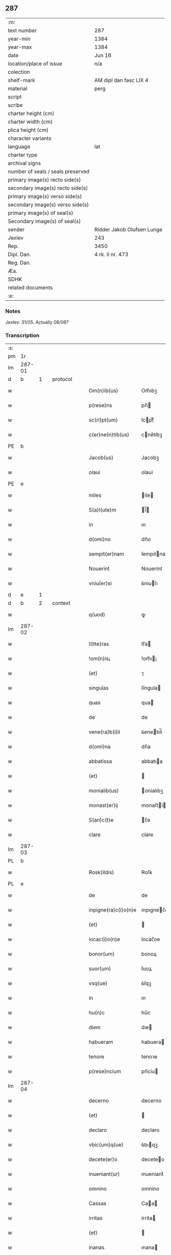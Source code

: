 ** 287

| :m:                               |                            |
| text number                       | 287                        |
| year-min                          | 1384                       |
| year-max                          | 1384                       |
| date                              | Jun 16                     |
| location/place of issue           | n/a                        |
| colection                         |                            |
| shelf-mark                        | AM dipl dan fasc LIX 4     |
| material                          | perg                       |
| script                            |                            |
| scribe                            |                            |
| charter height (cm)               |                            |
| charter width (cm)                |                            |
| plica height (cm)                 |                            |
| character variants                |                            |
| language                          | lat                        |
| charter type                      |                            |
| archival signs                    |                            |
| number of seals / seals preserved |                            |
| primary image(s) recto side(s)    |                            |
| secondary image(s) recto side(s)  |                            |
| primary image(s) verso side(s)    |                            |
| secondary image(s) verso side(s)  |                            |
| primary image(s) of seal(s)       |                            |
| Secondary image(s) of seal(s)     |                            |
| sender                            | Ridder Jakob Olufsen Lunge |
| Jexlev                            | 243                        |
| Rep.                              | 3450                       |
| Dipl. Dan.                        | 4 rk. II nr. 473           |
| Reg. Dan.                         |                            |
| Æa.                               |                            |
| SDHK                              |                            |
| related documents                 |                            |
| :e:                               |                            |

*** Notes
Jexlev: 31/05. Actually 08/06?

*** Transcription
| :s: |        |   |   |   |   |                      |             |   |   |   |                                 |     |   |   |    |        |          |          |  |    |    |    |    |
| pm  |     1r |   |   |   |   |                      |             |   |   |   |                                 |     |   |   |    |        |          |          |  |    |    |    |    |
| lm  | 287-01 |   |   |   |   |                      |             |   |   |   |                                 |     |   |   |    |        |          |          |  |    |    |    |    |
| d  |      b | 1  |   | protocol  |   |                      |             |   |   |   |                                 |     |   |   |    |        |          |          |  |    |    |    |    |
| w   |        |   |   |   |   | Om(n)ib(us)          | Om̅ıbꝫ       |   |   |   |                                 | lat |   |   |    | 287-01 | 1:protocol |          |  |    |    |    |    |
| w   |        |   |   |   |   | p(rese)ns            | pn̅         |   |   |   |                                 | lat |   |   |    | 287-01 | 1:protocol |          |  |    |    |    |    |
| w   |        |   |   |   |   | sc(ri)pt(um)         | ſcptͫ       |   |   |   |                                 | lat |   |   |    | 287-01 | 1:protocol |          |  |    |    |    |    |
| w   |        |   |   |   |   | c(er)ne(n)tib(us)    | cne̅tíbꝫ    |   |   |   |                                 | lat |   |   |    | 287-01 | 1:protocol |          |  |    |    |    |    |
| PE  |      b |   |   |   |   |                      |             |   |   |   |                                 |     |   |   |    |        |          |          |  |    |    |    |    |
| w   |        |   |   |   |   | Jacob(us)            | Jacobꝫ      |   |   |   |                                 | lat |   |   |    | 287-01 | 1:protocol |          |  |2745|    |    |    |
| w   |        |   |   |   |   | olaui                | olaui       |   |   |   |                                 | lat |   |   |    | 287-01 | 1:protocol |          |  |2745|    |    |    |
| PE  |      e |   |   |   |   |                      |             |   |   |   |                                 |     |   |   |    |        |          |          |  |    |    |    |    |
| w   |        |   |   |   |   | miles                | íle       |   |   |   |                                 | lat |   |   |    | 287-01 | 1:protocol |          |  |    |    |    |    |
| w   |        |   |   |   |   | S(a)l(ute)m          | l̅         |   |   |   |                                 | lat |   |   |    | 287-01 | 1:protocol |          |  |    |    |    |    |
| w   |        |   |   |   |   | in                   | ın          |   |   |   |                                 | lat |   |   |    | 287-01 | 1:protocol |          |  |    |    |    |    |
| w   |        |   |   |   |   | d(omi)no             | dn̅o         |   |   |   |                                 | lat |   |   |    | 287-01 | 1:protocol |          |  |    |    |    |    |
| w   |        |   |   |   |   | sempit(er)nam        | ſempıtna  |   |   |   |                                 | lat |   |   |    | 287-01 | 1:protocol |          |  |    |    |    |    |
| w   |        |   |   |   |   | Nouerint             | Nouerínt    |   |   |   |                                 | lat |   |   |    | 287-01 | 1:protocol |          |  |    |    |    |    |
| w   |        |   |   |   |   | vniu(er)si           | ỽniuſı     |   |   |   |                                 | lat |   |   |    | 287-01 | 1:protocol |          |  |    |    |    |    |
| d  |      e | 1  |   |   |   |                      |             |   |   |   |                                 |     |   |   |    |        |          |          |  |    |    |    |    |
| d  |      b | 2  |   | context  |   |                      |             |   |   |   |                                 |     |   |   |    |        |          |          |  |    |    |    |    |
| w   |        |   |   |   |   | q(uod)               | ꝙ           |   |   |   |                                 | lat |   |   |    | 287-01 | 2:context |          |  |    |    |    |    |
| lm  | 287-02 |   |   |   |   |                      |             |   |   |   |                                 |     |   |   |    |        |          |          |  |    |    |    |    |
| w   |        |   |   |   |   | l(itte)ras           | lr̅a        |   |   |   |                                 | lat |   |   |    | 287-02 | 2:context |          |  |    |    |    |    |
| w   |        |   |   |   |   | !om(n)is¡            | !om̅ı¡      |   |   |   |                                 | lat |   |   |    | 287-02 | 2:context |          |  |    |    |    |    |
| w   |        |   |   |   |   | (et)                 | ⁊           |   |   |   |                                 | lat |   |   |    | 287-02 | 2:context |          |  |    |    |    |    |
| w   |        |   |   |   |   | singulas             | ſíngula    |   |   |   |                                 | lat |   |   |    | 287-02 | 2:context |          |  |    |    |    |    |
| w   |        |   |   |   |   | quas                 | qua        |   |   |   |                                 | lat |   |   |    | 287-02 | 2:context |          |  |    |    |    |    |
| w   |        |   |   |   |   | de                   | de          |   |   |   |                                 | lat |   |   |    | 287-02 | 2:context |          |  |    |    |    |    |
| w   |        |   |   |   |   | vene(ra)b(i)li       | ỽenebl̅í    |   |   |   |                                 | lat |   |   |    | 287-02 | 2:context |          |  |    |    |    |    |
| w   |        |   |   |   |   | d(omi)na             | dn̅a         |   |   |   |                                 | lat |   |   |    | 287-02 | 2:context |          |  |    |    |    |    |
| w   |        |   |   |   |   | abbatissa            | abbatıa    |   |   |   |                                 | lat |   |   |    | 287-02 | 2:context |          |  |    |    |    |    |
| w   |        |   |   |   |   | (et)                 |            |   |   |   |                                 | lat |   |   |    | 287-02 | 2:context |          |  |    |    |    |    |
| w   |        |   |   |   |   | monialib(us)         | onialıbꝫ   |   |   |   |                                 | lat |   |   |    | 287-02 | 2:context |          |  |    |    |    |    |
| w   |        |   |   |   |   | monast(er)ij         | monaﬅí    |   |   |   |                                 | lat |   |   |    | 287-02 | 2:context |          |  |    |    |    |    |
| w   |        |   |   |   |   | S(an)c(t)e           | c̅e         |   |   |   |                                 | lat |   |   |    | 287-02 | 2:context |          |  |    |    |    |    |
| w   |        |   |   |   |   | clare                | clare       |   |   |   |                                 | lat |   |   |    | 287-02 | 2:context |          |  |    |    |    |    |
| lm  | 287-03 |   |   |   |   |                      |             |   |   |   |                                 |     |   |   |    |        |          |          |  |    |    |    |    |
| PL  |      b |   |   |   |   |                      |             |   |   |   |                                 |     |   |   |    |        |          |          |  |    |    |    |    |
| w   |        |   |   |   |   | Rosk(ildis)          | Roſꝃ        |   |   |   |                                 | lat |   |   |    | 287-03 | 2:context |          |  |    |    |2627|    |
| PL  |      e |   |   |   |   |                      |             |   |   |   |                                 |     |   |   |    |        |          |          |  |    |    |    |    |
| w   |        |   |   |   |   | de                   | de          |   |   |   |                                 | lat |   |   |    | 287-03 | 2:context |          |  |    |    |    |    |
| w   |        |   |   |   |   | inpigne(ra)c(i)o(n)e | ınpıgnec̅oe |   |   |   |                                 | lat |   |   |    | 287-03 | 2:context |          |  |    |    |    |    |
| w   |        |   |   |   |   | (et)                 |            |   |   |   |                                 | lat |   |   |    | 287-03 | 2:context |          |  |    |    |    |    |
| w   |        |   |   |   |   | locac(i)o(n)e        | locac̅oe     |   |   |   |                                 | lat |   |   |    | 287-03 | 2:context |          |  |    |    |    |    |
| w   |        |   |   |   |   | bonor(um)            | bonoꝝ       |   |   |   |                                 | lat |   |   |    | 287-03 | 2:context |          |  |    |    |    |    |
| w   |        |   |   |   |   | suor(um)             | ſuoꝝ        |   |   |   |                                 | lat |   |   |    | 287-03 | 2:context |          |  |    |    |    |    |
| w   |        |   |   |   |   | vsq(ue)              | ỽſqꝫ        |   |   |   |                                 | lat |   |   |    | 287-03 | 2:context |          |  |    |    |    |    |
| w   |        |   |   |   |   | in                   | ın          |   |   |   |                                 | lat |   |   |    | 287-03 | 2:context |          |  |    |    |    |    |
| w   |        |   |   |   |   | hu(n)c               | hu̅c         |   |   |   |                                 | lat |   |   |    | 287-03 | 2:context |          |  |    |    |    |    |
| w   |        |   |   |   |   | diem                 | dıe        |   |   |   |                                 | lat |   |   |    | 287-03 | 2:context |          |  |    |    |    |    |
| w   |        |   |   |   |   | habueram             | habuera    |   |   |   |                                 | lat |   |   |    | 287-03 | 2:context |          |  |    |    |    |    |
| w   |        |   |   |   |   | tenore               | tenoꝛe      |   |   |   |                                 | lat |   |   |    | 287-03 | 2:context |          |  |    |    |    |    |
| w   |        |   |   |   |   | p(rese)ncium         | pn̅cíu      |   |   |   |                                 | lat |   |   |    | 287-03 | 2:context |          |  |    |    |    |    |
| lm  | 287-04 |   |   |   |   |                      |             |   |   |   |                                 |     |   |   |    |        |          |          |  |    |    |    |    |
| w   |        |   |   |   |   | decerno              | decerno     |   |   |   |                                 | lat |   |   |    | 287-04 | 2:context |          |  |    |    |    |    |
| w   |        |   |   |   |   | (et)                 |            |   |   |   |                                 | lat |   |   |    | 287-04 | 2:context |          |  |    |    |    |    |
| w   |        |   |   |   |   | declaro              | declaro     |   |   |   |                                 | lat |   |   |    | 287-04 | 2:context |          |  |    |    |    |    |
| w   |        |   |   |   |   | vbic(um)q(ue)        | ỽbıqꝫ      |   |   |   |                                 | lat |   |   |    | 287-04 | 2:context |          |  |    |    |    |    |
| w   |        |   |   |   |   | decete(er)o          | deceteo    |   |   |   |                                 | lat |   |   |    | 287-04 | 2:context |          |  |    |    |    |    |
| w   |        |   |   |   |   | inueniant(ur)        | ınueniantᷣ   |   |   |   |                                 | lat |   |   |    | 287-04 | 2:context |          |  |    |    |    |    |
| w   |        |   |   |   |   | omnino               | omnino      |   |   |   |                                 | lat |   |   |    | 287-04 | 2:context |          |  |    |    |    |    |
| w   |        |   |   |   |   | Cassas               | Caa       |   |   |   |                                 | lat |   |   |    | 287-04 | 2:context |          |  |    |    |    |    |
| w   |        |   |   |   |   | irritas              | írrita     |   |   |   |                                 | lat |   |   |    | 287-04 | 2:context |          |  |    |    |    |    |
| w   |        |   |   |   |   | (et)                 |            |   |   |   |                                 | lat |   |   |    | 287-04 | 2:context |          |  |    |    |    |    |
| w   |        |   |   |   |   | inanas               | ınana      |   |   |   |                                 | lat |   |   |    | 287-04 | 2:context |          |  |    |    |    |    |
| p   |        |   |   |   |   | .                    | .           |   |   |   |                                 | lat |   |   |    | 287-04 | 2:context |          |  |    |    |    |    |
| w   |        |   |   |   |   | n(ec)                | nͨ           |   |   |   |                                 | lat |   |   |    | 287-04 | 2:context |          |  |    |    |    |    |
| w   |        |   |   |   |   | d(omi)ne             | dn̅e         |   |   |   |                                 | lat |   |   |    | 287-04 | 2:context |          |  |    |    |    |    |
| lm  | 287-05 |   |   |   |   |                      |             |   |   |   |                                 |     |   |   |    |        |          |          |  |    |    |    |    |
| w   |        |   |   |   |   | abbattisse           | abbattıe   |   |   |   |                                 | lat |   |   |    | 287-05 | 2:context |          |  |    |    |    |    |
| w   |        |   |   |   |   | que                  | que         |   |   |   |                                 | lat |   |   |    | 287-05 | 2:context |          |  |    |    |    |    |
| w   |        |   |   |   |   | nu(n)c               | nu̅c         |   |   |   |                                 | lat |   |   |    | 287-05 | 2:context |          |  |    |    |    |    |
| w   |        |   |   |   |   | (est)                | ℥           |   |   |   |                                 | lat |   |   |    | 287-05 | 2:context |          |  |    |    |    |    |
| w   |        |   |   |   |   | v(e)l                | vl̅          |   |   |   |                                 | lat |   |   |    | 287-05 | 2:context |          |  |    |    |    |    |
| w   |        |   |   |   |   | p(ro)                | ꝓ           |   |   |   |                                 | lat |   |   |    | 287-05 | 2:context |          |  |    |    |    |    |
| w   |        |   |   |   |   | t(em)p(or)e          | tp̅e         |   |   |   |                                 | lat |   |   |    | 287-05 | 2:context |          |  |    |    |    |    |
| w   |        |   |   |   |   | fue(r)it             | fueıt      |   |   |   |                                 | lat |   |   |    | 287-05 | 2:context |          |  |    |    |    |    |
| w   |        |   |   |   |   | ip(s)is              | ıp̅ı        |   |   |   |                                 | lat |   |   |    | 287-05 | 2:context |          |  |    |    |    |    |
| w   |        |   |   |   |   | monialib(us)         | monialíbꝫ   |   |   |   |                                 | lat |   |   |    | 287-05 | 2:context |          |  |    |    |    |    |
| w   |        |   |   |   |   | seu                  | ſeu         |   |   |   |                                 | lat |   |   |    | 287-05 | 2:context |          |  |    |    |    |    |
| w   |        |   |   |   |   | monast(er)io         | monaﬅıo    |   |   |   |                                 | lat |   |   |    | 287-05 | 2:context |          |  |    |    |    |    |
| w   |        |   |   |   |   | p(re)d(i)c(t)o       | p̅dc̅o        |   |   |   |                                 | lat |   |   |    | 287-05 | 2:context |          |  |    |    |    |    |
| w   |        |   |   |   |   | aliquod              | alıquod     |   |   |   |                                 | lat |   |   |    | 287-05 | 2:context |          |  |    |    |    |    |
| w   |        |   |   |   |   | p(re)iudici(um)      | p̅íudícíͫ     |   |   |   |                                 | lat |   |   |    | 287-05 | 2:context |          |  |    |    |    |    |
| lm  | 287-06 |   |   |   |   |                      |             |   |   |   |                                 |     |   |   |    |        |          |          |  |    |    |    |    |
| w   |        |   |   |   |   | da(m)pnum            | da̅pnu      |   |   |   |                                 | lat |   |   |    | 287-06 | 2:context |          |  |    |    |    |    |
| w   |        |   |   |   |   | seu                  | ſeu         |   |   |   |                                 | lat |   |   |    | 287-06 | 2:context |          |  |    |    |    |    |
| w   |        |   |   |   |   | impetic(i)onem       | ímpetic̅one |   |   |   |                                 | lat |   |   |    | 287-06 | 2:context |          |  |    |    |    |    |
| w   |        |   |   |   |   | generare             | generare    |   |   |   |                                 | lat |   |   |    | 287-06 | 2:context |          |  |    |    |    |    |
| w   |        |   |   |   |   | debeant              | debeant     |   |   |   |                                 | lat |   |   |    | 287-06 | 2:context |          |  |    |    |    |    |
| w   |        |   |   |   |   | quomodolib(et)       | quomodolıbꝫ |   |   |   |                                 | lat |   |   |    | 287-06 | 2:context |          |  |    |    |    |    |
| w   |        |   |   |   |   | in                   | ín          |   |   |   |                                 | lat |   |   | =  | 287-06 | 2:context |          |  |    |    |    |    |
| w   |        |   |   |   |   | fut(ur)um            | futᷣu       |   |   |   |                                 | lat |   |   | == | 287-06 | 2:context |          |  |    |    |    |    |
| p   |        |   |   |   |   | .                    | .           |   |   |   |                                 | lat |   |   |    | 287-06 | 2:context |          |  |    |    |    |    |
| d  |      e | 2  |   |   |   |                      |             |   |   |   |                                 |     |   |   |    |        |          |          |  |    |    |    |    |
| d  |      b | 3  |   | eschatocol  |   |                      |             |   |   |   |                                 |     |   |   |    |        |          |          |  |    |    |    |    |
| w   |        |   |   |   |   | Jn                   | Jn          |   |   |   |                                 | lat |   |   |    | 287-06 | 3:eschatocol |          |  |    |    |    |    |
| w   |        |   |   |   |   | Cui(us)              | Cui᷒         |   |   |   |                                 | lat |   |   |    | 287-06 | 3:eschatocol |          |  |    |    |    |    |
| w   |        |   |   |   |   | Rei                  | Rei         |   |   |   |                                 | lat |   |   |    | 287-06 | 3:eschatocol |          |  |    |    |    |    |
| w   |        |   |   |   |   | testimo(n)i(um)      | teﬅımo̅ıͫ     |   |   |   |                                 | lat |   |   |    | 287-06 | 3:eschatocol |          |  |    |    |    |    |
| lm  | 287-07 |   |   |   |   |                      |             |   |   |   |                                 |     |   |   |    |        |          |          |  |    |    |    |    |
| w   |        |   |   |   |   | Sigillum             | ıgıllu    |   |   |   |                                 | lat |   |   |    | 287-07 | 3:eschatocol |          |  |    |    |    |    |
| w   |        |   |   |   |   | me(um)               | meͫ          |   |   |   |                                 | lat |   |   |    | 287-07 | 3:eschatocol |          |  |    |    |    |    |
| w   |        |   |   |   |   | vna                  | ỽna         |   |   |   |                                 | lat |   |   |    | 287-07 | 3:eschatocol |          |  |    |    |    |    |
| w   |        |   |   |   |   | c(um)                | cͫ           |   |   |   |                                 | lat |   |   |    | 287-07 | 3:eschatocol |          |  |    |    |    |    |
| w   |        |   |   |   |   | sigill(um)           | ſıgıll̅      |   |   |   |                                 | lat |   |   |    | 287-07 | 3:eschatocol |          |  |    |    |    |    |
| PE  |      b |   |   |   |   |                      |             |   |   |   |                                 |     |   |   |    |        |          |          |  |    |    |    |    |
| w   |        |   |   |   |   | folcmari             | folcmari    |   |   |   |                                 | lat |   |   |    | 287-07 | 3:eschatocol |          |  |2746|    |    |    |
| PE  |      e |   |   |   |   |                      |             |   |   |   |                                 |     |   |   |    |        |          |          |  |    |    |    |    |
| w   |        |   |   |   |   | (et)                 |            |   |   |   |                                 | lat |   |   |    | 287-07 | 3:eschatocol |          |  |    |    |    |    |
| PE  |      b |   |   |   |   |                      |             |   |   |   |                                 |     |   |   |    |        |          |          |  |    |    |    |    |
| w   |        |   |   |   |   | olaui                | olaui       |   |   |   |                                 | lat |   |   |    | 287-07 | 3:eschatocol |          |  |2747|    |    |    |
| w   |        |   |   |   |   | lungø                | lungø       |   |   |   |                                 | dan |   |   |    | 287-07 | 3:eschatocol |          |  |2747|    |    |    |
| PE  |      e |   |   |   |   |                      |             |   |   |   |                                 |     |   |   |    |        |          |          |  |    |    |    |    |
| w   |        |   |   |   |   | filior(um)           | fılioꝝ      |   |   |   |                                 | lat |   |   |    | 287-07 | 3:eschatocol |          |  |    |    |    |    |
| w   |        |   |   |   |   | meor(um)             | meoꝝ        |   |   |   |                                 | lat |   |   |    | 287-07 | 3:eschatocol |          |  |    |    |    |    |
| w   |        |   |   |   |   | p(rese)ntib(us)      | pn̅tıbꝫ      |   |   |   |                                 | lat |   |   |    | 287-07 | 3:eschatocol |          |  |    |    |    |    |
| w   |        |   |   |   |   | (est)                | ℥           |   |   |   |                                 | lat |   |   |    | 287-07 | 3:eschatocol |          |  |    |    |    |    |
| w   |        |   |   |   |   | appe(n)sum           | ae̅ſu      |   |   |   |                                 | lat |   |   |    | 287-07 | 3:eschatocol |          |  |    |    |    |    |
| lm  | 287-08 |   |   |   |   |                      |             |   |   |   |                                 |     |   |   |    |        |          |          |  |    |    |    |    |
| w   |        |   |   |   |   | Dat(um)              | Datͫ         |   |   |   |                                 | lat |   |   |    | 287-08 | 3:eschatocol |          |  |    |    |    |    |
| w   |        |   |   |   |   | anno                 | nno        |   |   |   |                                 | lat |   |   |    | 287-08 | 3:eschatocol |          |  |    |    |    |    |
| w   |        |   |   |   |   | dom(in)j             | dom̅        |   |   |   |                                 | lat |   |   |    | 287-08 | 3:eschatocol |          |  |    |    |    |    |
| n   |        |   |   |   |   | mͦ                    | ͦ           |   |   |   |                                 | lat |   |   |    | 287-08 | 3:eschatocol |          |  |    |    |    |    |
| n   |        |   |   |   |   | cccͦ                  | cccͦ         |   |   |   |                                 | lat |   |   |    | 287-08 | 3:eschatocol |          |  |    |    |    |    |
| n   |        |   |   |   |   | lxxxͦ                 | lxxxͦ        |   |   |   |                                 | lat |   |   |    | 287-08 | 3:eschatocol |          |  |    |    |    |    |
| w   |        |   |   |   |   | quarto               | quarto      |   |   |   |                                 | lat |   |   |    | 287-08 | 3:eschatocol |          |  |    |    |    |    |
| w   |        |   |   |   |   | die                  | dıe         |   |   |   |                                 | lat |   |   |    | 287-08 | 3:eschatocol |          |  |    |    |    |    |
| w   |        |   |   |   |   | b(ea)ti              | bt̅ı         |   |   |   |                                 | lat |   |   |    | 287-08 | 3:eschatocol |          |  |    |    |    |    |
| w   |        |   |   |   |   | Willelmj             | Wıllelm    |   |   |   |                                 | lat |   |   |    | 287-08 | 3:eschatocol |          |  |    |    |    |    |
| w   |        |   |   |   |   | Abbat(is)            | bbatꝭ      |   |   |   |                                 | lat |   |   |    | 287-08 | 3:eschatocol |          |  |    |    |    |    |
| d  |      e | 3  |   |   |   |                      |             |   |   |   |                                 |     |   |   |    |        |          |          |  |    |    |    |    |
| :e: |        |   |   |   |   |                      |             |   |   |   |                                 |     |   |   |    |        |          |          |  |    |    |    |    |